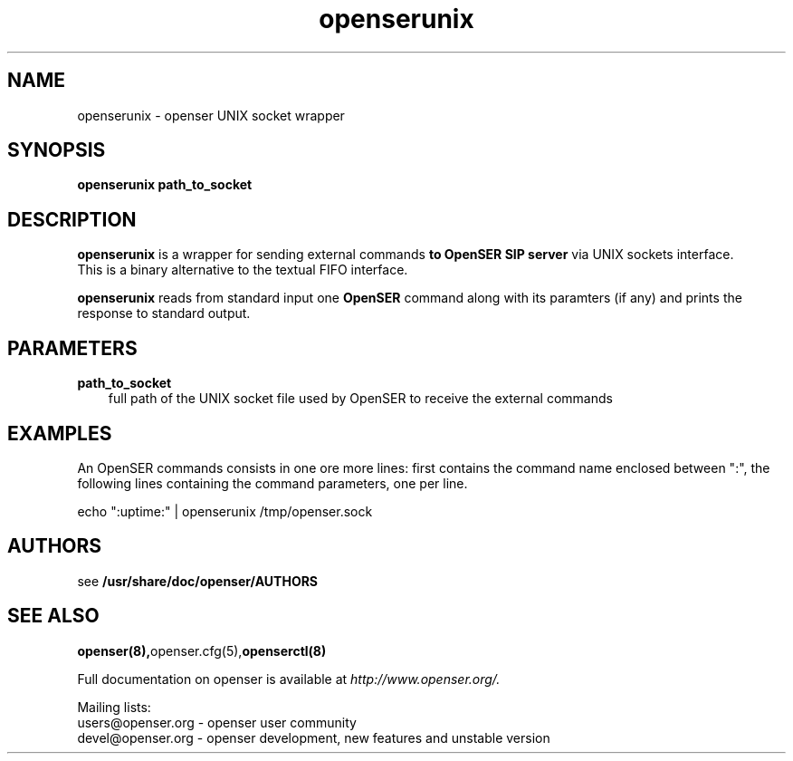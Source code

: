 .\" $Id$
.TH openserunix 8 21.06.2006 openser "OpenSER" 
.\" Process with
.\" groff -man -Tascii openserunix.8 
.\"
.SH NAME
openserunix \- openser UNIX socket wrapper
.SH SYNOPSIS
.B openserunix
.BI path_to_socket

.SH DESCRIPTION
.B openserunix
is a wrapper for sending external commands
.B to OpenSER SIP server
via UNIX sockets interface.
.br
This is a binary alternative to the textual FIFO interface.
.PP
.B openserunix
reads from standard input one
.B OpenSER
command along with its paramters (if any) and prints the response 
to standard output.

.SH PARAMETERS
.TP 3
.B path_to_socket
full path of the UNIX socket file used by OpenSER to receive the
external commands

.SH EXAMPLES
.PP
An OpenSER commands consists in one ore more lines: first contains the
command name enclosed between ":", the following lines containing the 
command parameters, one per line.
.PP
echo ":uptime:" | openserunix /tmp/openser.sock


.SH AUTHORS

see 
.B /usr/share/doc/openser/AUTHORS

.SH SEE ALSO
.BR openser(8), openser.cfg(5), openserctl(8)
.PP
Full documentation on openser is available at
.I http://www.openser.org/.
.PP
Mailing lists:
.nf 
users@openser.org - openser user community
.nf 
devel@openser.org - openser development, new features and unstable version

